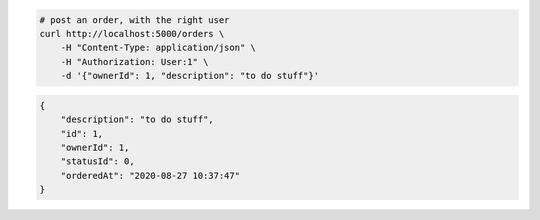 .. code-block:: bash 
    
    # post an order, with the right user
    curl http://localhost:5000/orders \
        -H "Content-Type: application/json" \
        -H "Authorization: User:1" \
        -d '{"ownerId": 1, "description": "to do stuff"}'
    
..

.. code-block:: JSON 

    {
        "description": "to do stuff",
        "id": 1,
        "ownerId": 1,
        "statusId": 0,
        "orderedAt": "2020-08-27 10:37:47"
    }

..
